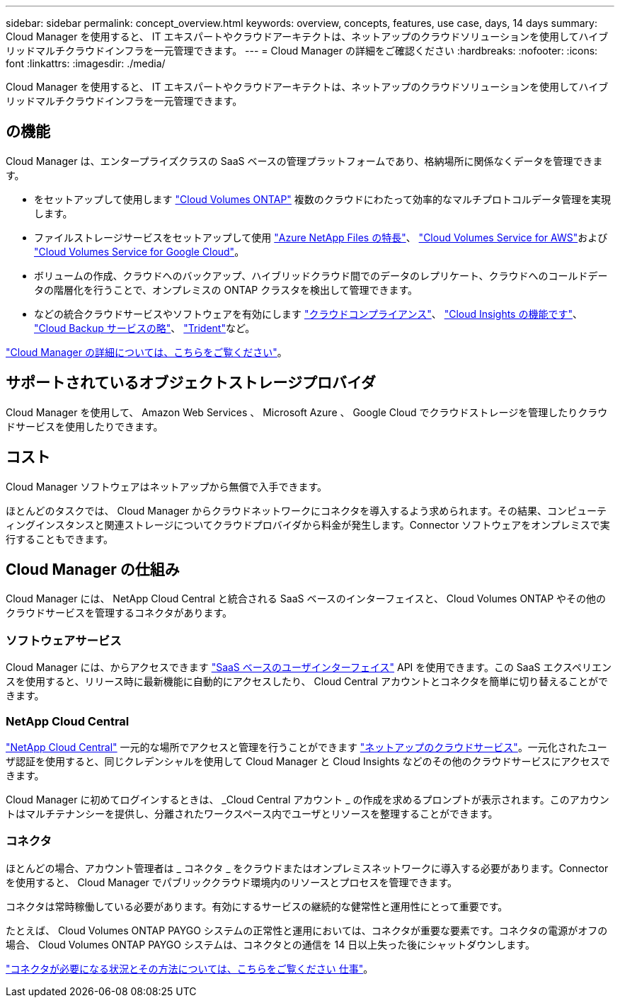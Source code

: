 ---
sidebar: sidebar 
permalink: concept_overview.html 
keywords: overview, concepts, features, use case, days, 14 days 
summary: Cloud Manager を使用すると、 IT エキスパートやクラウドアーキテクトは、ネットアップのクラウドソリューションを使用してハイブリッドマルチクラウドインフラを一元管理できます。 
---
= Cloud Manager の詳細をご確認ください
:hardbreaks:
:nofooter: 
:icons: font
:linkattrs: 
:imagesdir: ./media/


Cloud Manager を使用すると、 IT エキスパートやクラウドアーキテクトは、ネットアップのクラウドソリューションを使用してハイブリッドマルチクラウドインフラを一元管理できます。



== の機能

Cloud Manager は、エンタープライズクラスの SaaS ベースの管理プラットフォームであり、格納場所に関係なくデータを管理できます。

* をセットアップして使用します https://cloud.netapp.com/ontap-cloud["Cloud Volumes ONTAP"^] 複数のクラウドにわたって効率的なマルチプロトコルデータ管理を実現します。
* ファイルストレージサービスをセットアップして使用 https://cloud.netapp.com/azure-netapp-files["Azure NetApp Files の特長"^]、 https://cloud.netapp.com/cloud-volumes-service-for-aws["Cloud Volumes Service for AWS"^]および https://cloud.netapp.com/cloud-volumes-service-for-gcp["Cloud Volumes Service for Google Cloud"^]。
* ボリュームの作成、クラウドへのバックアップ、ハイブリッドクラウド間でのデータのレプリケート、クラウドへのコールドデータの階層化を行うことで、オンプレミスの ONTAP クラスタを検出して管理できます。
* などの統合クラウドサービスやソフトウェアを有効にします https://cloud.netapp.com/cloud-compliance["クラウドコンプライアンス"^]、 https://cloud.netapp.com/cloud-insights["Cloud Insights の機能です"^]、 https://cloud.netapp.com/cloud-backup-service["Cloud Backup サービスの略"^]、 https://netapp.io/persistent-storage-provisioner-for-kubernetes/["Trident"^]など。


https://cloud.netapp.com/cloud-manager["Cloud Manager の詳細については、こちらをご覧ください"^]。



== サポートされているオブジェクトストレージプロバイダ

Cloud Manager を使用して、 Amazon Web Services 、 Microsoft Azure 、 Google Cloud でクラウドストレージを管理したりクラウドサービスを使用したりできます。



== コスト

Cloud Manager ソフトウェアはネットアップから無償で入手できます。

ほとんどのタスクでは、 Cloud Manager からクラウドネットワークにコネクタを導入するよう求められます。その結果、コンピューティングインスタンスと関連ストレージについてクラウドプロバイダから料金が発生します。Connector ソフトウェアをオンプレミスで実行することもできます。



== Cloud Manager の仕組み

Cloud Manager には、 NetApp Cloud Central と統合される SaaS ベースのインターフェイスと、 Cloud Volumes ONTAP やその他のクラウドサービスを管理するコネクタがあります。



=== ソフトウェアサービス

Cloud Manager には、からアクセスできます https://cloudmanager.netapp.com["SaaS ベースのユーザインターフェイス"^] API を使用できます。この SaaS エクスペリエンスを使用すると、リリース時に最新機能に自動的にアクセスしたり、 Cloud Central アカウントとコネクタを簡単に切り替えることができます。



=== NetApp Cloud Central

https://cloud.netapp.com["NetApp Cloud Central"^] 一元的な場所でアクセスと管理を行うことができます https://www.netapp.com/us/products/cloud-services/use-cases-for-netapp-cloud-services.aspx["ネットアップのクラウドサービス"^]。一元化されたユーザ認証を使用すると、同じクレデンシャルを使用して Cloud Manager と Cloud Insights などのその他のクラウドサービスにアクセスできます。

Cloud Manager に初めてログインするときは、 _Cloud Central アカウント _ の作成を求めるプロンプトが表示されます。このアカウントはマルチテナンシーを提供し、分離されたワークスペース内でユーザとリソースを整理することができます。



=== コネクタ

ほとんどの場合、アカウント管理者は _ コネクタ _ をクラウドまたはオンプレミスネットワークに導入する必要があります。Connector を使用すると、 Cloud Manager でパブリッククラウド環境内のリソースとプロセスを管理できます。

コネクタは常時稼働している必要があります。有効にするサービスの継続的な健常性と運用性にとって重要です。

たとえば、 Cloud Volumes ONTAP PAYGO システムの正常性と運用においては、コネクタが重要な要素です。コネクタの電源がオフの場合、 Cloud Volumes ONTAP PAYGO システムは、コネクタとの通信を 14 日以上失った後にシャットダウンします。

link:concept_connectors.html["コネクタが必要になる状況とその方法については、こちらをご覧ください 仕事"]。
